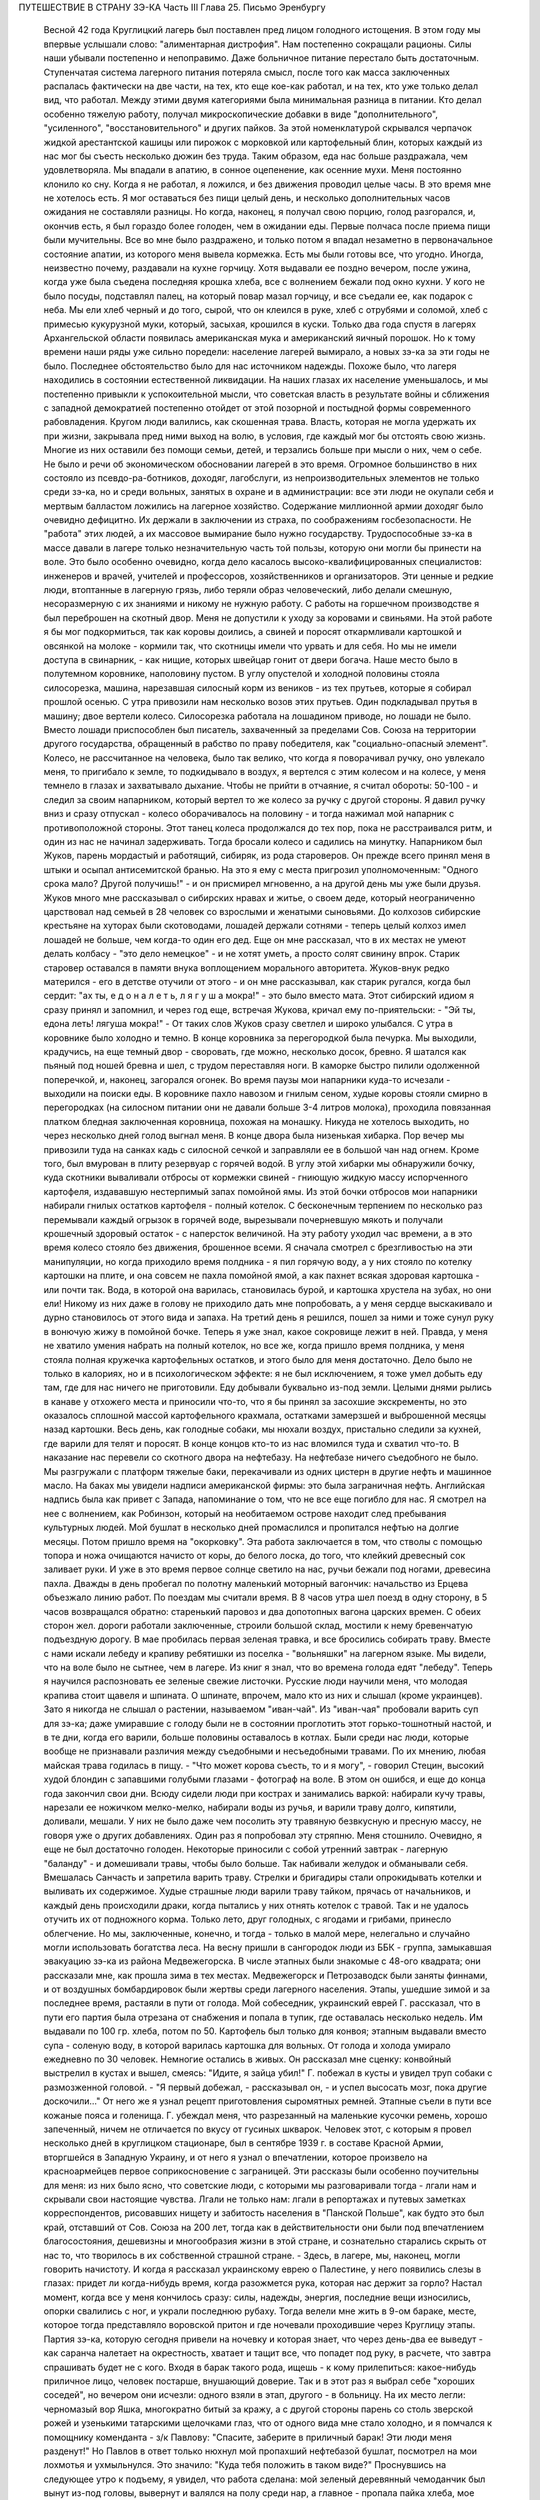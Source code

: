 ПУТЕШЕСТВИЕ В СТРАНУ ЗЭ-КА
Часть III
Глава 25.  Письмо Эренбургу

     Весной 42 года Круглицкий лагерь был поставлен пред лицом голодного истощения. В этом году мы впервые услышали слово: "алиментарная дистрофия".
     Нам постепенно сокращали рационы. Силы наши убывали постепенно и непоправимо. Даже больничное питание перестало быть достаточным. Ступенчатая система лагерного питания потеряла смысл, после того как масса заключенных распалась фактически на две части, на тех, кто еще кое-как работал, и на тех, кто уже только делал вид, что работал. Между этими двумя категориями была минимальная разница в питании. Кто делал особенно тяжелую работу, получал микроскопические добавки в виде "дополнительного", "усиленного", "восстановительного" и других пайков. За этой номенклатурой скрывался черпачок жидкой арестантской кашицы или пирожок с морковкой или картофельный блин, которых каждый из нас мог бы съесть несколько дюжин без труда. Таким образом, еда нас больше раздражала, чем удовлетворяла. Мы впадали в апатию, в сонное оцепенение, как осенние мухи. Меня постоянно клонило ко сну. Когда я не работал, я ложился, и без движения проводил целые часы. В это время мне не хотелось есть. Я мог оставаться без пищи целый день, и несколько дополнительных часов ожидания не составляли разницы. Но когда, наконец, я получал свою порцию, голод разгорался, и, окончив есть, я был гораздо более голоден, чем в ожидании еды. Первые полчаса после приема пищи были мучительны. Все во мне было раздражено, и только потом я впадал незаметно в первоначальное состояние апатии, из которого меня вывела кормежка.
     Есть мы были готовы все, что угодно. Иногда, неизвестно почему, раздавали на кухне горчицу. Хотя выдавали ее поздно вечером, после ужина, когда уже была съедена последняя крошка хлеба, все с волнением бежали под окно кухни. У кого не было посуды, подставлял палец, на который повар мазал горчицу, и все съедали ее, как подарок с неба. Мы ели хлеб черный и до того, сырой, что он клеился в руке, хлеб с отрубями и соломой, хлеб с примесью кукурузной муки, который, засыхая, крошился в куски. Только два года спустя в лагерях Архангельской области появилась американская мука и американский яичный порошок. Но к тому времени наши ряды уже сильно поредели: население лагерей вымирало, а новых зэ-ка за эти годы не было.
     Последнее обстоятельство было для нас источником надежды. Похоже было, что лагеря находились в состоянии естественной ликвидации. На наших глазах их население уменьшалось, и мы постепенно привыкли к успокоительной мысли, что советская власть в результате войны и сближения с западной демократией постепенно отойдет от этой позорной и постыдной формы современного рабовладения.
     Кругом люди валились, как скошенная трава. Власть, которая не могла удержать их при жизни, закрывала пред ними выход на волю, в условия, где каждый мог бы отстоять свою жизнь. Многие из них оставили без помощи семьи, детей, и терзались больше при мысли о них, чем о себе. Не было и речи об экономическом обосновании лагерей в это время. Огромное большинство в них состояло из псевдо-ра-ботников, доходяг, лагобслуги, из непроизводительных элементов не только среди зэ-ка, но и среди вольных, занятых в охране и в администрации: все эти люди не окупали себя и мертвым балластом ложились на лагерное хозяйство. Содержание миллионной армии доходяг было очевидно дефицитно. Их держали в заключении из страха, по соображениям госбезопасности. Не "работа" этих людей, а их массовое вымирание было нужно государству. Трудоспособные зэ-ка в массе давали в лагере только незначительную часть той пользы, которую они могли бы принести на воле. Это было особенно очевидно, когда дело касалось высоко-квалифицированных специалистов: инженеров и врачей, учителей и профессоров, хозяйственников и организаторов. Эти ценные и редкие люди, втоптанные в лагерную грязь, либо теряли образ человеческий, либо делали смешную, несоразмерную с их знаниями и никому не нужную работу.
     С работы на горшечном производстве я был переброшен на скотный двор. Меня не допустили к уходу за коровами и свиньями. На этой работе я бы мог подкормиться, так как коровы доились, а свиней и поросят откармливали картошкой и овсянкой на молоке - кормили так, что скотницы имели что урвать и для себя. Но мы не имели доступа в свинарник, - как нищие, которых швейцар гонит от двери богача. Наше место было в полутемном коровнике, наполовину пустом. В углу опустелой и холодной половины стояла силосорезка, машина, нарезавшая силосный корм из веников - из тех прутьев, которые я собирал прошлой осенью.
     С утра привозили нам несколько возов этих прутьев. Один подкладывал прутья в машину; двое вертели колесо. Силосорезка работала на лошадином приводе, но лошади не было. Вместо лошади приспособлен был писатель, захваченный за пределами Сов. Союза на территории другого государства, обращенный в рабство по праву победителя, как "социально-опасный элемент".
     Колесо, не рассчитанное на человека, было так велико, что когда я поворачивал ручку, оно увлекало меня, то пригибало к земле, то подкидывало в воздух, я вертелся с этим колесом и на колесе, у меня темнело в глазах и захватывало дыхание. Чтобы не прийти в отчаяние, я считал обороты: 50-100 - и следил за своим напарником, который вертел то же колесо за ручку с другой стороны. Я давил ручку вниз и сразу отпускал - колесо оборачивалось на половину - и тогда нажимал мой напарник с противоположной стороны. Этот танец колеса продолжался до тех пор, пока не расстраивался ритм, и один из нас не начинал задерживать. Тогда бросали колесо и садились на минутку.
     Напарником был Жуков, парень мордастый и работящий, сибиряк, из рода староверов. Он прежде всего принял меня в штыки и осыпал антисемитской бранью. На это я ему с места пригрозил уполномоченным: "Одного срока мало? Другой получишь!" - и он присмирел мгновенно, а на другой день мы уже были друзья. Жуков много мне рассказывал о сибирских нравах и житье, о своем деде, который неограниченно царствовал над семьей в 28 человек со взрослыми и женатыми сыновьями. До колхозов сибирские крестьяне на хуторах были скотоводами, лошадей держали сотнями - теперь целый колхоз имел лошадей не больше, чем когда-то один его дед. Еще он мне рассказал, что в их местах не умеют делать колбасу - "это дело немецкое" - и не хотят уметь, а просто солят свинину впрок. Старик старовер оставался в памяти внука воплощением морального авторитета. Жуков-внук редко матерился - его в детстве отучили от этого - и он мне рассказывал, как старик ругался, когда был сердит: "ах ты, е д о н а л е т ь, л я г у ш а мокра!" - это было вместо мата. Этот сибирский идиом я сразу принял и запомнил, и через год еще, встречая Жукова, кричал ему по-приятельски: - "Эй ты, едона леть! лягуша мокра!" - От таких слов Жуков сразу светлел и широко улыбался.
     С утра в коровнике было холодно и темно. В конце коровника за перегородкой была печурка. Мы выходили, крадучись, на еще темный двор - своровать, где можно, несколько досок, бревно. Я шатался как пьяный под ношей бревна и шел, с трудом переставляя ноги. В каморке быстро пилили одолженной поперечкой, и, наконец, загорался огонек.
     Во время паузы мои напарники куда-то исчезали - выходили на поиски еды. В коровнике пахло навозом и гнилым сеном, худые коровы стояли смирно в перегородках (на силосном питании они не давали больше 3-4 литров молока), проходила повязанная платком бледная заключенная коровница, похожая на монашку. Никуда не хотелось выходить, но через несколько дней голод выгнал меня. В конце двора была низенькая хибарка. Пор вечер мы привозили туда на санках кадь с силосной сечкой и заправляли ее в большой чан над огнем. Кроме того, был вмурован в плиту резервуар с горячей водой. В углу этой хибарки мы обнаружили бочку, куда скотники вываливали отбросы от кормежки свиней - гниющую жидкую массу испорченного картофеля, издававшую нестерпимый запах помойной ямы. Из этой бочки отбросов мои напарники набирали гнилых остатков картофеля - полный котелок. С бесконечным терпением по несколько раз перемывали каждый огрызок в горячей воде, вырезывали почерневшую мякоть и получали крошечный здоровый остаток - с наперсток величиной. На эту работу уходил час времени, а в это время колесо стояло без движения, брошенное всеми. Я сначала смотрел с брезгливостью на эти манипуляции, но когда приходило время полдника - я пил горячую воду, а у них стояло по котелку картошки на плите, и она совсем не пахла помойной ямой, а как пахнет всякая здоровая картошка - или почти так. Вода, в которой она варилась, становилась бурой, и картошка хрустела на зубах, но они ели! Никому из них даже в голову не приходило дать мне попробовать, а у меня сердце выскакивало и дурно становилось от этого вида и запаха. На третий день я решился, пошел за ними и тоже сунул руку в вонючую жижу в помойной бочке. Теперь я уже знал, какое сокровище лежит в ней. Правда, у меня не хватило умения набрать на полный котелок, но все же, когда пришло время полдника, у меня стояла полная кружечка картофельных остатков, и этого было для меня достаточно. Дело было не только в калориях, но и в психологическом эффекте: я не был исключением, я тоже умел добыть еду там, где для нас ничего не приготовили.
     Еду добывали буквально из-под земли. Целыми днями рылись в канаве у отхожего места и приносили что-то, что я бы принял за засохшие экскременты, но это оказалось сплошной массой картофельного крахмала, остатками замерзшей и выброшенной месяцы назад картошки. Весь день, как голодные собаки, мы нюхали воздух, пристально следили за кухней, где варили для телят и поросят. В конце концов кто-то из нас вломился туда и схватил что-то. В наказание нас перевели со скотного двора на нефтебазу.
     На нефтебазе ничего съедобного не было. Мы разгружали с платформ тяжелые баки, перекачивали из одних цистерн в другие нефть и машинное масло. На баках мы увидели надписи американской фирмы: это была заграничная нефть. Английская надпись была как привет с Запада, напоминание о том, что не все еще погибло для нас. Я смотрел на нее с волнением, как Робинзон, который на необитаемом острове находит след пребывания культурных людей. Мой бушлат в несколько дней промаслился и пропитался нефтью на долгие месяцы.
     Потом пришло время на "окорковку". Эта работа заключается в том, что стволы с помощью топора и ножа очищаются начисто от коры, до белого лоска, до того, что клейкий древесный сок заливает руки. И уже в это время первое солнце светило на нас, ручьи бежали под ногами, древесина пахла. Дважды в день пробегал по полотну маленький моторный вагончик: начальство из Ерцева объезжало линию работ. По поездам мы считали время. В 8 часов утра шел поезд в одну сторону, в 5 часов возвращался обратно: старенький паровоз и два допотопных вагона царских времен. С обеих сторон жел. дороги работали заключенные, строили большой склад, мостили к нему бревенчатую подъездную дорогу.
     В мае пробилась первая зеленая травка, и все бросились собирать траву. Вместе с нами искали лебеду и крапиву ребятишки из поселка - "вольняшки" на лагерном языке. Мы видели, что на воле было не сытнее, чем в лагере. Из книг я знал, что во времена голода едят "лебеду". Теперь я научился распозновать ее зеленые свежие листочки. Русские люди научили меня, что молодая крапива стоит щавеля и шпината. О шпинате, впрочем, мало кто из них и слышал (кроме украинцев). Зато я никогда не слышал о растении, называемом "иван-чай". Из "иван-чая" пробовали варить суп для зэ-ка; даже умиравшие с голоду были не в состоянии проглотить этот горько-тошнотный настой, и в те дни, когда его варили, больше половины оставалось в котлах.
     Были среди нас люди, которые вообще не признавали различия между съедобными и несъедобными травами. По их мнению, любая майская трава годилась в пищу. - "Что может корова съесть, то и я могу", - говорил Стецин, высокий худой блондин с запавшими голубыми глазами - фотограф на воле. В этом он ошибся, и еще до конца года закончил свои дни. Всюду сидели люди при кострах и занимались варкой: набирали кучу травы, нарезали ее ножичком мелко-мелко, набирали воды из ручья, и варили траву долго, кипятили, доливали, мешали. У них не было даже чем посолить эту травяную безвкусную и пресную массу, не говоря уже о других добавлениях. Один раз я попробовал эту стряпню. Меня стошнило. Очевидно, я еще не был достаточно голоден. Некоторые приносили с собой утренний завтрак - лагерную "баланду" - и домешивали травы, чтобы было больше. Так набивали желудок и обманывали себя. Вмешалась Санчасть и запретила варить траву. Стрелки и бригадиры стали опрокидывать котелки и выливать их содержимое. Худые страшные люди варили траву тайком, прячась от начальников, и каждый день происходили драки, когда пытались у них отнять котелок с травой. Так и не удалось отучить их от подножного корма. Только лето, друг голодных, с ягодами и грибами, принесло облегчение. Но мы, заключенные, конечно, и тогда - только в малой мере, нелегально и случайно могли использовать богатства леса.
     На весну пришли в сангородок люди из ББК - группа, замыкавшая эвакуацию зэ-ка из района Медвежегорска. В числе этапных были знакомые с 48-ого квадрата; они рассказали мне, как прошла зима в тех местах. Медвежегорск и Петрозаводск были заняты финнами, и от воздушных бомбардировок были жертвы среди лагерного населения. Этапы, ушедшие зимой и за последнее время, растаяли в пути от голода. Мой собеседник, украинский еврей Г. рассказал, что в пути его партия была отрезана от снабжения и попала в тупик, где оставалась несколько недель. Им выдавали по 100 гр. хлеба, потом по 50. Картофель был только для конвоя; этапным выдавали вместо супа - соленую воду, в которой варилась картошка для вольных. От голода и холода умирало ежедневно по 30 человек. Немногие остались в живых. Он рассказал мне сценку: конвойный выстрелил в кустах и вышел, смеясь: "Идите, я зайца убил!" Г. побежал в кусты и увидел труп собаки с размозженной головой. - "Я первый добежал, - рассказывал он, - и успел высосать мозг, пока другие доскочили..." От него же я узнал рецепт приготовления сыромятных ремней. Этапные съели в пути все кожаные пояса и голенища. Г. убеждал меня, что разрезанный на маленькие кусочки ремень, хорошо запеченный, ничем не отличается по вкусу от гусиных шкварок. Человек этот, с которым я провел несколько дней в круглицком стационаре, был в сентябре 1939 г. в составе Красной Армии, вторгшейся в Западную Украину, и от него я узнал о впечатлении, которое произвело на красноармейцев первое соприкосновение с заграницей. Эти рассказы были особенно поучительны для меня: из них было ясно, что советские люди, с которыми мы разговаривали тогда - лгали нам и скрывали свои настоящие чувства. Лгали не только нам: лгали в репортажах и путевых заметках корреспондентов, рисовавших нищету и забитость населения в "Панской Польше", как будто это был край, отставший от Сов. Союза на 200 лет, тогда как в действительности они были под впечатлением благосостояния, дешевизны и многообразия жизни в этой стране, и сознательно старались скрыть от нас то, что творилось в их собственной страшной стране. - Здесь, в лагере, мы, наконец, могли говорить начистоту. И когда я рассказал украинскому еврею о Палестине, у него появились слезы в глазах: придет ли когда-нибудь время, когда разожмется рука, которая нас держит за горло?
     Настал момент, когда все у меня кончилось сразу: силы, надежды, энергия, последние вещи износились, опорки свалились с ног, и украли последнюю рубаху. Тогда велели мне жить в 9-ом бараке, месте, которое тогда представляло воровской притон и где ночевали проходившие через Круглицу этапы. Партия зэ-ка, которую сегодня привели на ночевку и которая знает, что через день-два ее выведут - как саранча налетает на окрестность, хватает и тащит все, что попадет под руку, в расчете, что завтра спрашивать будет не с кого. Входя в барак такого рода, ищешь - к кому прилепиться: какое-нибудь приличное лицо, человек постарше, внушающий доверие. Так и в этот раз я выбрал себе "хороших соседей", но вечером они исчезли: одного взяли в этап, другого - в больницу. На их место легли: черномазый вор Яшка, многократно битый за кражу, а с другой стороны парень со столь зверской рожей и узенькими татарскими щелочками глаз, что от одного вида мне стало холодно, и я помчался к помощнику коменданта - з/к Павлову: "Спасите, заберите в приличный барак! Эти люди меня разденут!" Но Павлов в ответ только нюхнул мой пропахший нефтебазой бушлат, посмотрел на мои лохмотья и ухмыльнулся. Это значило: "Куда тебя положить в таком виде?"
     Проснувшись на следующее утро к подъему, я увидел, что работа сделана: мой зеленый деревянный чемоданчик был вынут из-под головы, вывернут и валялся на полу среди нар, а главное - пропала пайка хлеба, мое единственное сокровище. Потеря всего "имущества" не так поразила меня, как отсутствие хлеба в тот момент, когда я протянул за ним руку. Вор Яшка или татарин - кто из них взял мой хлеб?.. Но прежде всего надо было побежать с рапортом о пропаже вещей к коменданту Павлову. Спускаясь с верхних нар, среди шума и сутолоки, среди галдящих и занятых собой людей, я вдруг увидел на. месте парня со зверской рожей свежую пайку - кусок в 300 грамм. Все они имели свой хлеб, нетронутый, а я один должен был голодать? Я не думал ни секунды, и спускаясь с нар, положил себе в карман эту пайку моего врага. По дороге к коменданту в контору я забежал в какой-то темный угол и мгновенно съел эти 300 грамм. Съел с торжеством, с триумфом и с чувством человека, за которым осталось последнее слово.
     Вернувшись в барак, я застал потасовку: на моей наре каталось двое тел, и парень со зверской рожей смертным боем лупил вора Яшку: "Где мой хлеб? Сию минуту подай сюда хлеб!" - "Я не брал, не брал твоего хлеба!" - жалобно вопил Яшка. Он был прав, но трудно ему было доказать свою правоту, когда рядом двое соседей было ограблено. Неизвестно, кто из этих двух людей, сцепившихся в яростной свалке, обворовал меня. Мне это было все равно, и оба были наказаны: один потерял 300 грамм хлеба, а другой был избит. Я с мрачным удовлетворением - и без малейшего зазрения совести -- созерцал свалку.
     Озираясь вокруг себя, я видел мир, по сравнению с которым "На дне" Горького и его "Бывшие Люди" - были слащавым и манерным кокетством литератора. Как эти люди, о которых писал Горький - вместе с их молодым автором - были влюблены в себя и полны сознания собственной необыкновенности и живописности! Здесь было только беспредельное унижение и забитость, здесь люди не играли в картинное бунтарство, не смели считать себя протестантами, не смели стать в позу какого-нибудь Кувалды или барона. Советская власть их выучила облизывать тарелки: когда в бараке кончали скудный ужин, большинство зэ-ка вылизывало свои миски до чиста, как собаки, а другие для той же цели пользовались ребром указательного пальца, которым старательно очищали миску, а потом облизывали палец; это считалось "более культурным".
     Я не был героем и исключением. Я тоже лазил пальцем в котелок, как окружавшие меня.
     Но мое несчастье было жесточе, нелепее и бессмысленнее, потому что я знал другую жизнь, был чужой, пришел с Запада, о котором эти люди ничего не подозревали. Их семьи и прошлое было разрушено, за ними ничего не было, кроме пожарища, им нечего было оплакивать! Я же, каждый вечер засыпая голодный на наре, в пронзительном электрическом свете, который горел всю ночь в круглицких бараках - закрывал глаза и не мог не думать о том, что в это время происходит дома.
     Девять часов по московскому времени. Значит семь по варшавскому. Восемь в Тель-Авиве. Улица, ведущая к морю. В столовой накрыт круглый стол. Каждая мелочь на своем месте. Члены семьи и друзья за столом. В Палестине нет войны, люди и вещи выглядят как в то время, когда я еще не выпал из мира. Как сказочно накрыт стол! Белоснежная скатерть, и масло - в форме лепестков розы. Мне не нужно масла. Если бы я только мог войти тихо, никем невидимый, и за плечом той, которая ждет меня, протянуть руку и взять один-единственный кусок хлеба с блюда. Один кусок хлеба! Я умираю от голода на каторге, в аду, о котором никто на свете не знает!
     За что?..
     Будь я в руках нацистов, я знал бы - за то, что я еврей. Какое же право имела московская власть вырвать из моей жизни лучшие творческие годы, лишить меня лица, растоптать, замучить, обратить в рабство, довести до нужды и отчаяния мою семью, положить конец моей писательской деятельности? Ведь я даже не был их человеком, не был советским гражданином, а только пленником, от которого они не могли требовать ни советского патриотизма, ни советского энтузиазма, ни советского паспорта, ни желания оставаться в их стране. И однако, они отправили меня как преступника в "исправительно-трудовой" лагерь - за то, что у меня не было советского паспорта и было желание вернуться к себе домой!
     Если бы я попал в руки китайских хунхузов или негров "ниам-ниам", у меня была бы надежда откупиться за деньги, - но я был в руках великой державы, к которой никто не смел подступиться, которая построила 10.000 лагерей и гноила в них людей втайне, в глубочайшем секрете от всего мира! Я задыхался от чудовищной неправдоподобности, от кошмарной нелепости, от нечеловеческой подлости того, что происходило со мной и с миллионами таких как я. Я предвидел, что это слишком страшно, чтобы кто-нибудь на белом свете мог поверить этому впоследствии. Это слишком далеко от них, от благополучных американцев и невинных швейцарцев, от демократов всех классов, народов и партий, которые решили легкомысленно, что фашизм и "Гитлер" есть единственная причина всех несчастий на свете.
     Нельзя было задавать такого вопроса: "за что?" В этом вопросе был уже вызов страшной силе, сознание своего права, своей особой ценности и своего равноправия пред лицом государства. С нами поступали без лишних разговоров, не объясняя действительных мотивов и не вглядываясь в наши лица. Камень, раздробленный в щебень, по которому проходит тяжелый вал дорожной машины, не больше может спрашивать "за что?" Мы больше не были людьми с индивидуальным обличьем и особой судьбой. Мы были цифрами в массе, один как другой, - и все вместе - окаменелой, обледенелой поверхностью, по которой шел вперед советский танк, по головам и шеям, по спинам, по телам, по раздробленным в щебень человеческим существованиям.
     Миллионы людей погибают в советских лагерях. Их слишком много, чтобы можно было поставить вопрос "за что?" Столько виновных нет во всем мире. Но остается еще вопрос: зачем? - Зачем советскому государству система, раскалывающая население страны на 2 категории и создающая подземную невидимую Россию - как страшный погреб, куда, кроме жертв, имеют право входа только посвященные и причастные "свои" люди?
     Зачем?
     Если этот погреб нужен для изоляции и уничтожения недовольных или потенциальных противников среди собственного населения, то какая ошибка, какое затмение ума заставило Политбюро послать туда полмиллиона польских граждан в 1940 году? На что они рассчитывали? На то, что все они там вымрут? Или на то, что они выйдут оттуда друзьями Сов. власти? А ведь у этих людей было в Польше и во всем мире несколько миллионов родственников, отцов, матерей, жен, детей, братьев, сестер, которые не могли их забыть и отречься от них, и которые до конца своих дней не перестали бы добиваться у Сов. правительства ответа на вопрос: "что вы с ними сделали?"
     Не подлежит сомнению, что когда летом 40 года послали в лагеря сотни тысяч польских граждан, советское правительство не ожидало, что Польша когда-либо восстанет, как самостоятельный политический фактор. Наплевать им было не только на нас и на наших "родственников", но и на весь остальной польский народ. Кто бы мог потащить их к ответу? Польша была разделена между Россией и Германией, и некому было требовать ответа за лагерный позор. В этом они ошиблись: ровно через год положение радикально изменилось, и им пришлось объявить "амнистию" польским зэ-ка. Лагеря перестали быть тайной для мира. Но когда поляки заграницей начали рассказывать о своих переживаниях, был ответ: "это фашисты, их нечего слушать". Правда, многие поляки, прошедшие через заключение в лагерях, фашизировались под их влиянием. В других условиях они стали бы друзьями России. В этих условиях они вынесли из лагерей не только смертельную ненависть к советскому строю, но и грубый и преступный шовинизм, о котором я, как польский еврей, имею некоторое представление. В России знают действительные чувства поляков к Советскому Союзу. Таким образом, мартиролог польских граждан в Сов. .Союзе в годы войны, начало которого идет от сталинско-гитлеровского раздела Польши в сентябре 39 года, создал для Сов. Союза добавочную необходимость закрепить всеми правдами и неправдами господство и контроль над Польшей. - Летом 1942 года мы, сидевшие в лагерях польские граждане, узнали о новом конфликте между поляками и русскими, и поняли, что нам не видать свободы, пока этот конфликт не будет улажен. И мы поняли также, что он может быть улажен только под условием создания такой Польши, где Советский Союз будет "т а б у" - неприкосновенен для критики. Ибо ни в какой стране мира свобода говорить правду о Советском Союзе не может быть менее терпима для сов. правительства, как именно в Польше, где камни кричат об обиде, насилии и предательстве - не только с Запада, но и с Востока.
     Весной 42 года предо мной встал остро вопрос о рубахе на теле.
     Уже 3 месяца, как у меня не было рубахи. Все было покрадено, и на голом теле я носил рваную куртку, а сверху - промасленный казенный бушлат. Весной надо было раздобывать рубаху. Я вспомнил школьный рассказ о том, как больной царевне сказали, что она излечится, когда оденет рубашку счастливого человека. По всему царству искали счастливого человека, и, наконец, нашли. Это был пастух. Спросили у него рубашку - и оказалось, что счастливец не имел рубахи на теле. Отсюда мораль: в царском дворце можно горевать, а в шалаше быть счастливым. Не в богатстве дело. Однако, в лагере я убедился, что одно отсутствие рубашки еще не делает человека счастливым.
     В том полусумасшедшем и невменяемом состоянии, в котором я находился в весну 1942 года, рубашка стала для меня поворотным пунктом. Я думаю, что если бы мне не удалось тогда раздобыть ее, я кончил бы полным сумасшествием. Я стоял тогда на краю душевной катастрофы. Все для меня сконцентрировалось в одном пункте: добыть рубаху. Я полагаю, что это был здоровый подход. Если бы я продолжал предаваться отчаянию по поводу вещей, которых я изменить не мог, я бы помешался. Вместо этого, я сконцентрировал все свое неистовое отчаяние на од-ном-единственном пункте: нет рубашки! Как жить без рубашки?
     Я применил единственное оружие, которое было у меня в лагере: силу слова. Я написал заявление начальнице ЧОСа Гордеевой. Я довел до ее сведения, что мне нужна немедленная помощь; что я доведен до полного изнеможения; я даже не имею рубахи на теле. Как жить? Есть граница, ниже которой человек не смеет опуститься!..
     Гордеева была женщина с очень энергичным худым лицом классной дамы, совершенно седыми волосами (ей было под сорок), держалась строго, серьезно и деловито, не позволяя себе ни улыбки, ни лишнего слова. Это была типичная службистка. В прошлом она уже была начальником лагпункта. - Вы слушав меня, она задумалась: проситель выглядит как чучело, но - человек ученый, "доктор философии" и западник. Пишет гладко, но известно, что чем человек грамотнее, тем хуже работает. А на весь лагпункт - только пяток рубах первого срока, - забронированных на особые случаи. Но как же быть с человеком, употребляющим столь сильные слова: "граница, ниже которой человек не смеет опуститься?" И она выписала мне рубаху первого срока.
     Каптер глазам не поверил: кому рубаха? Но когда и Павел Иванович, инспектор ЧОСа, подтвердил высочайшую волю, - выдали мне новехенькую, ненадеванную рубаху толстого миткаля, с деревянными пуговицами, длинную, цвета сливочного масла - одеяние богов. Такую рубаху я сию минуту мог обменять на хлеб. Но я и не думал продавать ее! Я облачился в нее, как в чудотворную броню. В этой рубахе я мог еще год держаться в лагере.
     Такова была сила слова! Но я решил идти дальше. Я написал письмо Илье Эренбургу. Понятно, я не рассчитывал на то, что Илья Эренбуг это письмо получит. Даже, если бы он его получил - никогда этот лауреат и заслуженный советский классик не позволил бы себе отвечать на письма, приходящие из лагеря! Советские писатели хорошо знают, с кем можно и с кем нельзя переписываться. Это - люди законопослушные и осторожные: "орденоносцы". Но я и не рассчитывал вовсе на И. Эренбурга, с которым когда-то, - во времена давно-прошедшие, - имел общих знакомых, и который никогда не знал меня лично. Я хотел только с помощью этого письма закрепить личный контакт с Гордеевой, начальницей ЧОСа.
     Вот что я написал Эренбургу. ... Я не советский гражданин. Меня объединяет с Вами литература. В моих глазах Вы - посол русской литературы заграницей, один из людей, представляющих Советский Союз в общественном мнении Запада. Вы не можете помнить меня и тех времен, когда мы встречались в берлинском "Доме Культуры" и "Prager Diele". Я зато Вас хорошо знаю: от первых стихов.
     "В одежде города синьора - на сцену выхода
     я ждал
     И по ошибке режиссера - на пять столетий
     запоздал...". и позже, когда Вы так энергично поправили ошибку режиссера, и до "Падения Парижа" - последнего, что попало в мои руки.
     ... Теперь мне нужна Ваша спешная помощь. Судьба привела меня на крайний север России. Мир полон моих друзей. Но я отрезан от них, и во всем Советском Союзе нет ни одного человека, к которому я бы мог обратиться с такой просьбой. Помогите мне, как может помочь один работник пера другому. Пришлите мне несколько книг (если можно, английских), несколько слов (если можно, дружеских). Контакт с Вами имеет для меня великое значение... Если заняты, поручите кому-нибудь другому ответить...
     Из головы не выходит у меня одно Ваше четверостишие (кажется, из "Звериного Тепла"):
     Молю, о ненависть, пребудь на страже,
     Среди камней и рубенсовских тел.
     Пошли и мне неслыханную тяжесть,
     Чтоб я второй земли не захотел...
     Я повторяю часто эти строки, хотя мое окружение очень далеко от Рубенса и больше напоминает призраки Гойи..." В оригинале было немножко иначе. И слова "ненависть" не было в последней цитате, чтобы не смущать цензуру догадкой о том, что за ненависть такая - и кому, и зачем посылается неслыханная тяжесть...
     Это нелепое письмо, вроде чеховского письма "на деревню дедушке", я отнес Гордеевой. Во-первых, я поблагодарил ее за рубашку и за "человеческое участие" (хитрец!), а во-вторых, попросил у нее совета: вот, написано письмо Эренбургу. Как она думает - отсылать ли?
     Мне хотелось проломить стену, которая отделяет начальство от зэ-ка, заинтересовать Гордееву, заставить ее видеть во мне человека, а не заключенную "единицу рабсилы". Я знал обычную женскую психологию (любопытство, инстинкт опекания, интерес к непонятному), но не знал психологии советской женщины. Гордееву письмо напугало, и первое ее движение было - подальше от греха. Никакого совета она мне не дала, а схватила письмо и немедленно, как только я вышел из ее кабинета, отнесла начальнику Отделения Богрову, который тогда находился в Круглице. Больше ни я с ней, ни она со мной ни о чем не разговаривали...
     На следующий день я был вызван к Богрову. Начальник Отделения, (т. е. серии лагпунктов вокруг Круглицы), заинтересовался странным письмом и его автором. Письмо содержало явный "крик о помощи в пространство". Пухлощекий и толстый Богров обошелся со мной очень мило, посадил, угостил из кисета махорочкой, - и три часа разговора пролетели как одна минутка. Богров, конечно, читал Эренбурга, но были в моем письме непонятные места, которые он попросил объяснить. Что такое "Prager Diele"? А кто это Гойя? Мы разговаривали, как двое равных, точно я к нему в гости пришел. Разговор пошел сперва об Эренбурге, потом о том, как я попал в советский исправительный лагерь, наконец, о жизни в Европе и Польше. Я мог убедиться, как мало знало наше начальство об обстоятельствах, приведших в их распоряжение столько иностранцев "западников". Неподдельное удивление отражлось в глазах Богрова, когда он услышал рассказ о том, как зарегистрировали полмиллиона беженцев "на возвращение", а потом вывезли их в противоположную сторону, в лагеря. Если теория марксизма утверждает, что средний человек в капиталистическом мире обречен на фатальное непонимание целого, и мир поэтому кажется ему иррациональным и превышающим разумение, - то здесь сидел предо мной Massenmensch советской системы, который не понимал даже того, что происходило у него под носом. Наш разговор скоро ушел в сторону, и Богров начал с наивным любопытством расспрашивать о совершенно постороннем. Я работал до войны в акционерном обществе, что это такое? - Хитрый механизм этого капиталистического учреждения просто захватил его. Так мы переходили от темы к теме, совершенно забыв, где находимся. Наконец, Богров спохватился. Я спросил о письме. Он его спрятал в карман. - "Да нет, знаете, - все равно, не отошлют ведь". И спросил, как мне живется. Не стоило спрашивать: вид мой сам за себя говорил. Богров меня утешил: "летом легче будет", - и отпустил меня, в повышенном настроении. На этом и кончилась моя переписка с Эренбургом. Не знаю, было ли это случайным совпадением, но мне казалось, что после беседы с Богровым отношение ко мне круглицкой админстрации стало лучше, и работа легче. Затем, этот разговор имел продолжение, о чем позже.
